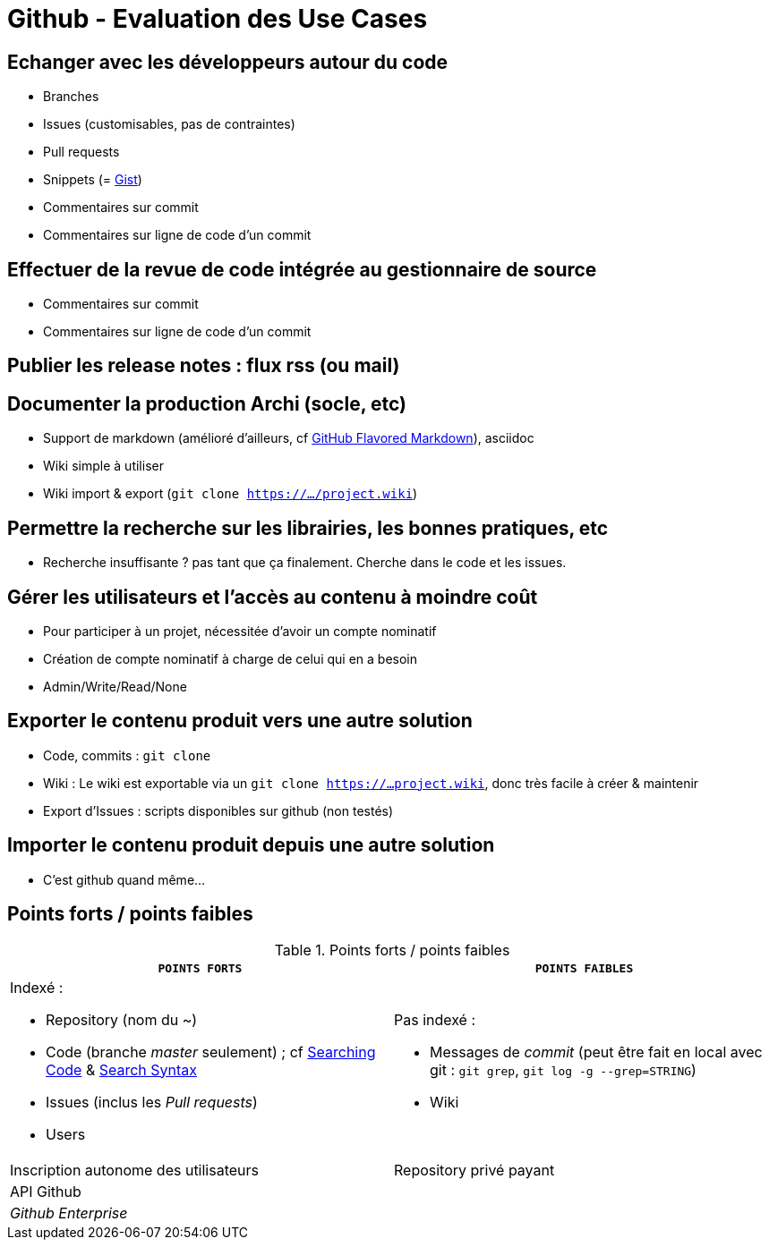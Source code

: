 = Github - Evaluation des Use Cases

== Echanger avec les développeurs autour du code
* Branches
* Issues (customisables, pas de contraintes)
* Pull requests
* Snippets (= https://gist.github.com/[Gist])
* Commentaires sur commit
* Commentaires sur ligne de code d'un commit

== Effectuer de la revue de code intégrée au gestionnaire de source
* Commentaires sur commit
* Commentaires sur ligne de code d'un commit

== Publier les release notes : flux rss (ou mail)

== Documenter la production Archi (socle, etc)
* Support de markdown (amélioré d'ailleurs, cf https://help.github.com/articles/github-flavored-markdown/[GitHub Flavored Markdown]), asciidoc
* Wiki simple à utiliser
* Wiki import & export (`git clone https://.../project.wiki`)

== Permettre la recherche sur les librairies, les bonnes pratiques, etc
* Recherche insuffisante ? pas tant que ça finalement. Cherche dans le code et les issues.

== Gérer les utilisateurs et l'accès au contenu à moindre coût
* Pour participer à un projet, nécessitée d'avoir un compte nominatif
* Création de compte nominatif à charge de celui qui en a besoin
* Admin/Write/Read/None

== Exporter le contenu produit vers une autre solution
* Code, commits : `git clone`
* Wiki : Le wiki est exportable via un `git clone https://...project.wiki`, donc très facile à créer & maintenir
* Export d'Issues : scripts disponibles sur github (non testés)

== Importer le contenu produit depuis une autre solution
* C'est github quand même...

== Points forts / points faibles

.Points forts / points faibles
[cols="1,1",width="100%",options="header"]
|===================================
|`*POINTS FORTS*` |`*POINTS FAIBLES*`

a| Indexé :

* Repository (nom du ~)
* Code (branche _master_ seulement) ; cf https://help.github.com/articles/searching-code/[Searching Code] & https://help.github.com/articles/search-syntax/[Search Syntax]
* Issues (inclus les _Pull requests_)
* Users
a| Pas indexé :

* Messages de _commit_ (peut être fait en local avec git : `git grep`, `git log -g --grep=STRING`)
* Wiki

|Inscription autonome des utilisateurs
|Repository privé payant

|API Github
|

|_Github Enterprise_
|
|===================================
